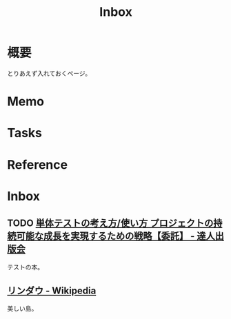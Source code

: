 :PROPERTIES:
:ID:       007116d4-5023-4070-95ee-0a463b4bd983
:END:
#+title: Inbox
* 概要
とりあえず入れておくページ。
* Memo
* Tasks
* Reference
* Inbox
** TODO [[https://tatsu-zine.com/books/unit-testing-principles-practices-and-patterns][単体テストの考え方/使い方 プロジェクトの持続可能な成長を実現するための戦略【委託】 - 達人出版会]]
:LOGBOOK:
CLOCK: [2023-09-02 Sat 19:44]--[2023-09-02 Sat 20:09] =>  0:25
CLOCK: [2023-09-02 Sat 18:22]--[2023-09-02 Sat 18:47] =>  0:25
:END:
テストの本。
** [[https://ja.wikipedia.org/wiki/%E3%83%AA%E3%83%B3%E3%83%80%E3%82%A6][リンダウ - Wikipedia]]
美しい島。
